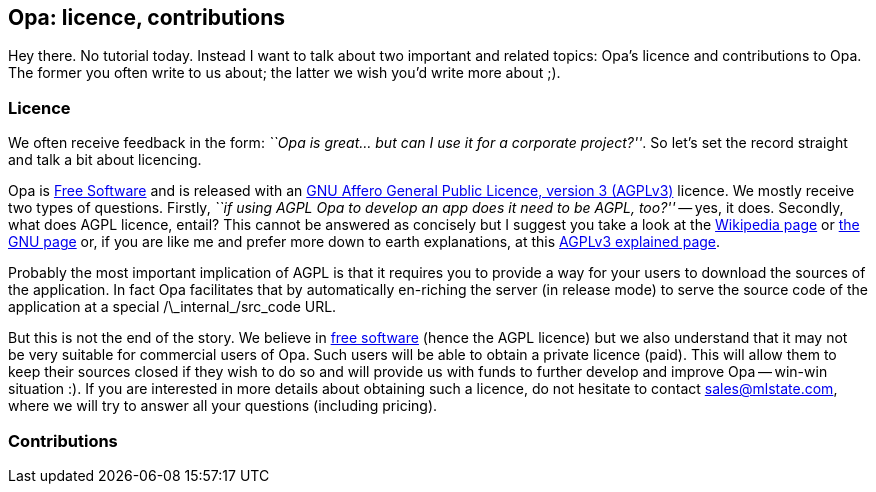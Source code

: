 [[chapter_opa_licence_contribs]]

Opa: licence, contributions
---------------------------

Hey there. No tutorial today. Instead I want to talk about two important and related topics: Opa's licence and contributions to Opa. The former you often write to us about; the latter we wish you'd write more about ;).

Licence
~~~~~~~

We often receive feedback in the form: _``Opa is great... but can I use it for a corporate project?''_. So let's set the record straight and talk a bit about licencing.

Opa is http://en.wikipedia.org/wiki/Free_software[Free Software] and is released with an http://en.wikipedia.org/wiki/AGPL[GNU Affero General Public Licence, version 3 (AGPLv3)] licence. We mostly receive two types of questions. Firstly, _``if using AGPL Opa to develop an app does it need to be AGPL, too?''_ -- yes, it does. Secondly, what does AGPL licence, entail? This cannot be answered as concisely but I suggest you take a look at the http://en.wikipedia.org/wiki/AGPL[Wikipedia page] or http://www.gnu.org/licenses/agpl-3.0.html[the GNU page] or, if you are like me and prefer more down to earth explanations, at this http://fi.am/entry/agplv3-explained[AGPLv3 explained page].

Probably the most important implication of AGPL is that it requires you to provide a way for your users to download the sources of the application. In fact Opa facilitates that by automatically en-riching the server (in release mode) to serve the source code of the application at a special +/\_internal_/src_code+ URL.

But this is not the end of the story. We believe in http://en.wikipedia.org/wiki/Free_software[free software] (hence the AGPL licence) but we also understand that it may not be very suitable for commercial users of Opa. Such users will be able to obtain a private licence (paid). This will allow them to keep their sources closed if they wish to do so and will provide us with funds to further develop and improve Opa -- win-win situation :). If you are interested in more details about obtaining such a licence, do not hesitate to contact mailto:sales@mlstate.com[sales@mlstate.com], where we will try to answer all your questions (including pricing).

Contributions
~~~~~~~~~~~~~
